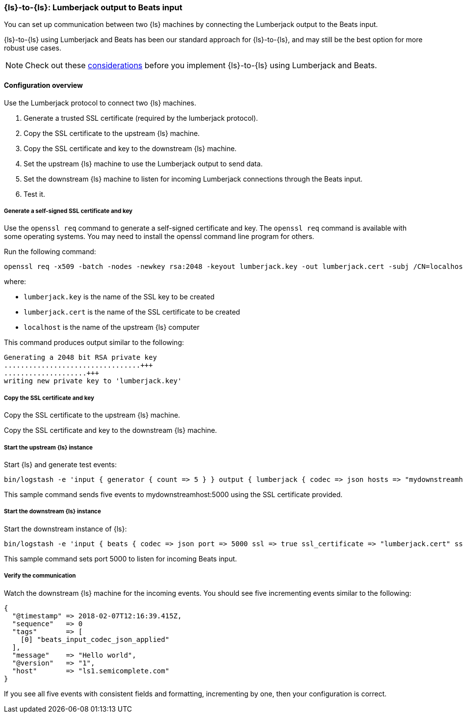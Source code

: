 [[ls-to-ls-lumberjack]]
=== {ls}-to-{ls}: Lumberjack output to Beats input

You can set up communication between two {ls} machines by connecting the Lumberjack output to the Beats input. 

{ls}-to-{ls} using Lumberjack and Beats has been our standard approach for {ls}-to-{ls}, and may still be the best option for more robust use cases. 

NOTE: Check out these <<lumberjack-considerations,considerations>> before you implement {ls}-to-{ls} using Lumberjack and Beats. 

==== Configuration overview

Use the Lumberjack protocol to connect two {ls} machines.

. Generate a trusted SSL certificate (required by the lumberjack protocol).
. Copy the SSL certificate to the upstream {ls} machine.
. Copy the SSL certificate and key to the downstream {ls} machine.
. Set the upstream {ls} machine to use the Lumberjack output to send data.
. Set the downstream {ls} machine to listen for incoming Lumberjack connections through the Beats input.
. Test it.

[[generate-self-signed-cert]]
===== Generate a self-signed SSL certificate and key

Use the `openssl req` command to generate a self-signed certificate and key. The `openssl req` command is available with some operating systems. You may need to install the openssl command line program for others.

Run the following command:

[source,shell]
----
openssl req -x509 -batch -nodes -newkey rsa:2048 -keyout lumberjack.key -out lumberjack.cert -subj /CN=localhost
----

where:

* `lumberjack.key` is the name of the SSL key to be created
* `lumberjack.cert` is the name of the SSL certificate to be created
* `localhost` is the name of the upstream {ls} computer


This command produces output similar to the following:

[source,shell]
----
Generating a 2048 bit RSA private key
.................................+++
....................+++
writing new private key to 'lumberjack.key'
----

[[copy-cert-key]]
===== Copy the SSL certificate and key

Copy the SSL certificate to the upstream {ls} machine.

Copy the SSL certificate and key to the downstream {ls} machine.

[[save-cert-ls1]]
===== Start the upstream {ls} instance

Start {ls} and generate test events:

[source,shell]
----
bin/logstash -e 'input { generator { count => 5 } } output { lumberjack { codec => json hosts => "mydownstreamhost" ssl_certificate => "lumberjack.cert" port => 5000 } }'
----

This sample command sends five events to mydownstreamhost:5000 using the SSL certificate provided.

[[save-cert-ls2]]
===== Start the downstream {ls} instance

Start the downstream instance of {ls}:

[source,shell]
----
bin/logstash -e 'input { beats { codec => json port => 5000 ssl => true ssl_certificate => "lumberjack.cert" ssl_key => "lumberjack.key"} }'
----

This sample command sets port 5000 to listen for incoming Beats input.

[[test-ls-to-ls]]
===== Verify the communication

Watch the downstream {ls} machine for the incoming events. You should see five incrementing events similar to the following:

[source,shell]
----
{
  "@timestamp" => 2018-02-07T12:16:39.415Z,
  "sequence"   => 0
  "tags"       => [
    [0] "beats_input_codec_json_applied"
  ],
  "message"    => "Hello world",
  "@version"   => "1",
  "host"       => "ls1.semicomplete.com"
}
----
If you see all five events with consistent fields and formatting, incrementing by one, then your configuration is correct.

